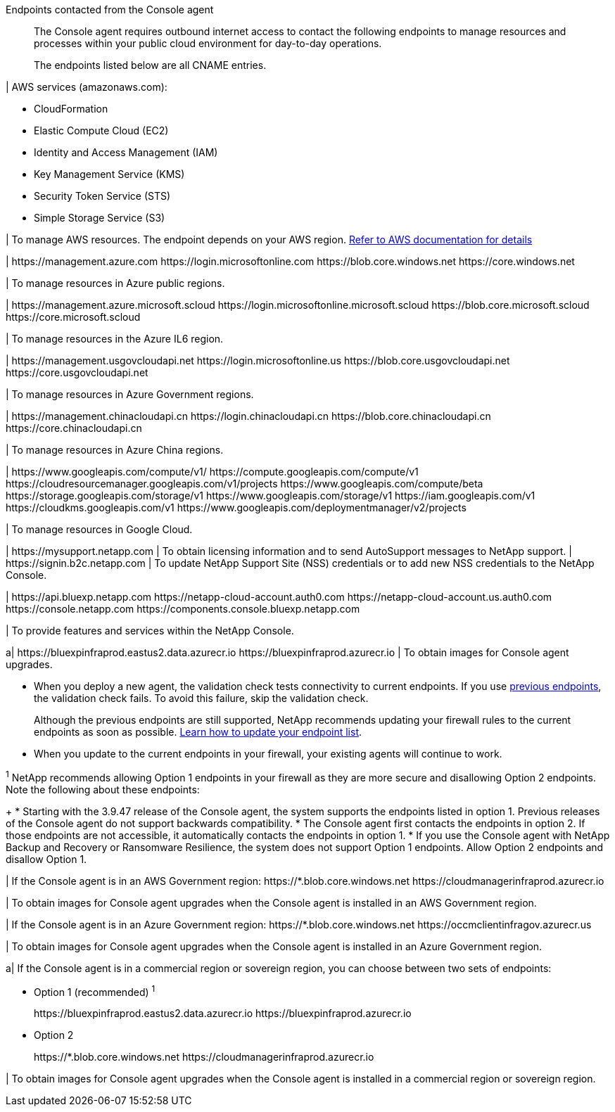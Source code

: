 //tag::intro[]
Endpoints contacted from the Console agent::
The Console agent requires outbound internet access to contact the following endpoints to manage resources and processes within your public cloud environment for day-to-day operations.
+
The endpoints listed below are all CNAME entries.
//end::intro[] 

//tag::aws-endpoints[]
| AWS services (amazonaws.com):

* CloudFormation
* Elastic Compute Cloud (EC2)
* Identity and Access Management (IAM)
* Key Management Service (KMS)
* Security Token Service (STS)
* Simple Storage Service (S3)

| To manage AWS resources. The endpoint depends on your AWS region. https://docs.aws.amazon.com/general/latest/gr/rande.html[Refer to AWS documentation for details^]
//end::aws-endpoints[]

//tag::azure-public-endpoints[]
| \https://management.azure.com
\https://login.microsoftonline.com
\https://blob.core.windows.net
\https://core.windows.net

| To manage resources in Azure public regions.

//end::azure-public-endpoints[]

//tag::azure-il6-endpoints[]
| 
\https://management.azure.microsoft.scloud
\https://login.microsoftonline.microsoft.scloud
\https://blob.core.microsoft.scloud
\https://core.microsoft.scloud

| To manage resources in the Azure IL6 region.
//end::azure-il6-endpoints[]

//tag::azure-gov-endpoints[]
| \https://management.usgovcloudapi.net
\https://login.microsoftonline.us
\https://blob.core.usgovcloudapi.net
\https://core.usgovcloudapi.net

| To manage resources in Azure Government regions.
//end::azure-gov-endpoints[]

//tag::azure-china-endpoints[]
| \https://management.chinacloudapi.cn
\https://login.chinacloudapi.cn
\https://blob.core.chinacloudapi.cn
\https://core.chinacloudapi.cn

| To manage resources in Azure China regions.
//end::azure-china-endpoints[]

//tag::google-cloud-endpoints[]
| \https://www.googleapis.com/compute/v1/
\https://compute.googleapis.com/compute/v1
\https://cloudresourcemanager.googleapis.com/v1/projects
\https://www.googleapis.com/compute/beta
\https://storage.googleapis.com/storage/v1
\https://www.googleapis.com/storage/v1
\https://iam.googleapis.com/v1
\https://cloudkms.googleapis.com/v1
\https://www.googleapis.com/deploymentmanager/v2/projects

| To manage resources in Google Cloud.
//end::google-cloud-endpoints[]

//tag::nss-endpoints[]
| 
\https://mysupport.netapp.com | To obtain licensing information and to send AutoSupport messages to NetApp support.
| \https://signin.b2c.netapp.com | To update NetApp Support Site (NSS) credentials or to add new NSS credentials to the NetApp Console.
//end::nss-endpoints[]

//tag::saas-endpoints[]
| 
\https://api.bluexp.netapp.com
\https://netapp-cloud-account.auth0.com
\https://netapp-cloud-account.us.auth0.com
\https://console.netapp.com
\https://components.console.bluexp.netapp.com

| To provide features and services within the NetApp Console.


//end::saas-endpoints[]

//tag::upgrade-endpoints[]
a| \https://bluexpinfraprod.eastus2.data.azurecr.io
\https://bluexpinfraprod.azurecr.io 
| To obtain images for Console agent upgrades. 


* When you deploy a new agent, the validation check tests connectivity to current endpoints. If you use link:link:reference-networking-saas-console-previous.html[previous endpoints], the validation check fails. To avoid this failure, skip the validation check.
+

Although the previous endpoints are still supported, NetApp recommends updating your firewall rules to the current endpoints as soon as possible. link:reference-networking-saas-console-previous.html#update-endpoint-list[Learn how to update your endpoint list].



* When you update to the current endpoints in your firewall, your existing agents will continue to work.



//end::upgrade-endpoints[]

//tag::upgrade-endpoints-explanation[]
//Same text is also in endpoints-manual-install
^1^ NetApp recommends allowing Option 1 endpoints in your firewall as they are more secure and disallowing Option 2 endpoints. Note the following about these endpoints:
+
* Starting with the 3.9.47 release of the Console agent, the system supports the endpoints listed in option 1. Previous releases of the Console agent do not support backwards compatibility.
* The Console agent first contacts the endpoints in option 2. If those endpoints are not accessible, it automatically contacts the endpoints in option 1.
* If you use the Console agent with NetApp Backup and Recovery or Ransomware Resilience, the system does not support Option 1 endpoints. Allow Option 2 endpoints and disallow Option 1.
//end::upgrade-endpoints-explanation[]

//tag::upgrade-endpoints-restricted-mode[]
|
If the Console agent is in an AWS Government region:
\https://*.blob.core.windows.net
\https://cloudmanagerinfraprod.azurecr.io

| To obtain images for Console agent upgrades when the Console agent is installed in an AWS Government region.

| 
If the Console agent is in an Azure Government region:
\https://*.blob.core.windows.net
\https://occmclientinfragov.azurecr.us

| To obtain images for Console agent upgrades when the Console agent is installed in an Azure Government region.
 
a|
If the Console agent is in a commercial region or sovereign region, you can choose between two sets of endpoints:

* Option 1 (recommended) ^1^
+
\https://bluexpinfraprod.eastus2.data.azurecr.io
\https://bluexpinfraprod.azurecr.io

* Option 2
+
\https://*.blob.core.windows.net
\https://cloudmanagerinfraprod.azurecr.io

| To obtain images for Console agent upgrades when the Console agent is installed in a commercial region or sovereign region.
//end::upgrade-endpoints-restricted-mode[]